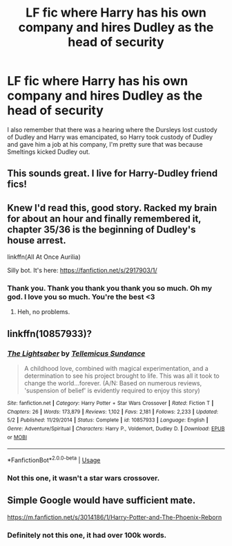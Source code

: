 #+TITLE: LF fic where Harry has his own company and hires Dudley as the head of security

* LF fic where Harry has his own company and hires Dudley as the head of security
:PROPERTIES:
:Author: blackhole_124
:Score: 22
:DateUnix: 1574952191.0
:DateShort: 2019-Nov-28
:FlairText: What's That Fic?
:END:
I also remember that there was a hearing where the Dursleys lost custody of Dudley and Harry was emancipated, so Harry took custody of Dudley and gave him a job at his company, I'm pretty sure that was because Smeltings kicked Dudley out.


** This sounds great. I live for Harry-Dudley friend fics!
:PROPERTIES:
:Author: orangedarkchocolate
:Score: 3
:DateUnix: 1574985490.0
:DateShort: 2019-Nov-29
:END:


** Knew I'd read this, good story. Racked my brain for about an hour and finally remembered it, chapter 35/36 is the beginning of Dudley's house arrest.

linkffn(All At Once Aurilia)

Silly bot. It's here: [[https://fanfiction.net/s/2917903/1/]]
:PROPERTIES:
:Author: CapcomCatie
:Score: 2
:DateUnix: 1575268185.0
:DateShort: 2019-Dec-02
:END:

*** Thank you. Thank you thank you thank you so much. Oh my god. I love you so much. You're the best <3
:PROPERTIES:
:Author: blackhole_124
:Score: 1
:DateUnix: 1575281213.0
:DateShort: 2019-Dec-02
:END:

**** Heh, no problems.
:PROPERTIES:
:Author: CapcomCatie
:Score: 1
:DateUnix: 1575300128.0
:DateShort: 2019-Dec-02
:END:


** linkffn(10857933)?
:PROPERTIES:
:Author: YOB1997
:Score: 1
:DateUnix: 1575011556.0
:DateShort: 2019-Nov-29
:END:

*** [[https://www.fanfiction.net/s/10857933/1/][*/The Lightsaber/*]] by [[https://www.fanfiction.net/u/696448/Tellemicus-Sundance][/Tellemicus Sundance/]]

#+begin_quote
  A childhood love, combined with magical experimentation, and a determination to see his project brought to life. This was all it took to change the world...forever. (A/N: Based on numerous reviews, 'suspension of belief' is evidently required to enjoy this story)
#+end_quote

^{/Site/:} ^{fanfiction.net} ^{*|*} ^{/Category/:} ^{Harry} ^{Potter} ^{+} ^{Star} ^{Wars} ^{Crossover} ^{*|*} ^{/Rated/:} ^{Fiction} ^{T} ^{*|*} ^{/Chapters/:} ^{26} ^{*|*} ^{/Words/:} ^{173,879} ^{*|*} ^{/Reviews/:} ^{1,102} ^{*|*} ^{/Favs/:} ^{2,181} ^{*|*} ^{/Follows/:} ^{2,233} ^{*|*} ^{/Updated/:} ^{5/2} ^{*|*} ^{/Published/:} ^{11/29/2014} ^{*|*} ^{/Status/:} ^{Complete} ^{*|*} ^{/id/:} ^{10857933} ^{*|*} ^{/Language/:} ^{English} ^{*|*} ^{/Genre/:} ^{Adventure/Spiritual} ^{*|*} ^{/Characters/:} ^{Harry} ^{P.,} ^{Voldemort,} ^{Dudley} ^{D.} ^{*|*} ^{/Download/:} ^{[[http://www.ff2ebook.com/old/ffn-bot/index.php?id=10857933&source=ff&filetype=epub][EPUB]]} ^{or} ^{[[http://www.ff2ebook.com/old/ffn-bot/index.php?id=10857933&source=ff&filetype=mobi][MOBI]]}

--------------

*FanfictionBot*^{2.0.0-beta} | [[https://github.com/tusing/reddit-ffn-bot/wiki/Usage][Usage]]
:PROPERTIES:
:Author: FanfictionBot
:Score: 2
:DateUnix: 1575011569.0
:DateShort: 2019-Nov-29
:END:


*** Not this one, it wasn't a star wars crossover.
:PROPERTIES:
:Author: blackhole_124
:Score: 1
:DateUnix: 1575018583.0
:DateShort: 2019-Nov-29
:END:


** Simple Google would have sufficient mate.

[[https://m.fanfiction.net/s/3014186/1/Harry-Potter-and-The-Phoenix-Reborn]]
:PROPERTIES:
:Author: Icanceli
:Score: 1
:DateUnix: 1575047198.0
:DateShort: 2019-Nov-29
:END:

*** Definitely not this one, it had over 100k words.
:PROPERTIES:
:Author: blackhole_124
:Score: 1
:DateUnix: 1575048175.0
:DateShort: 2019-Nov-29
:END:
